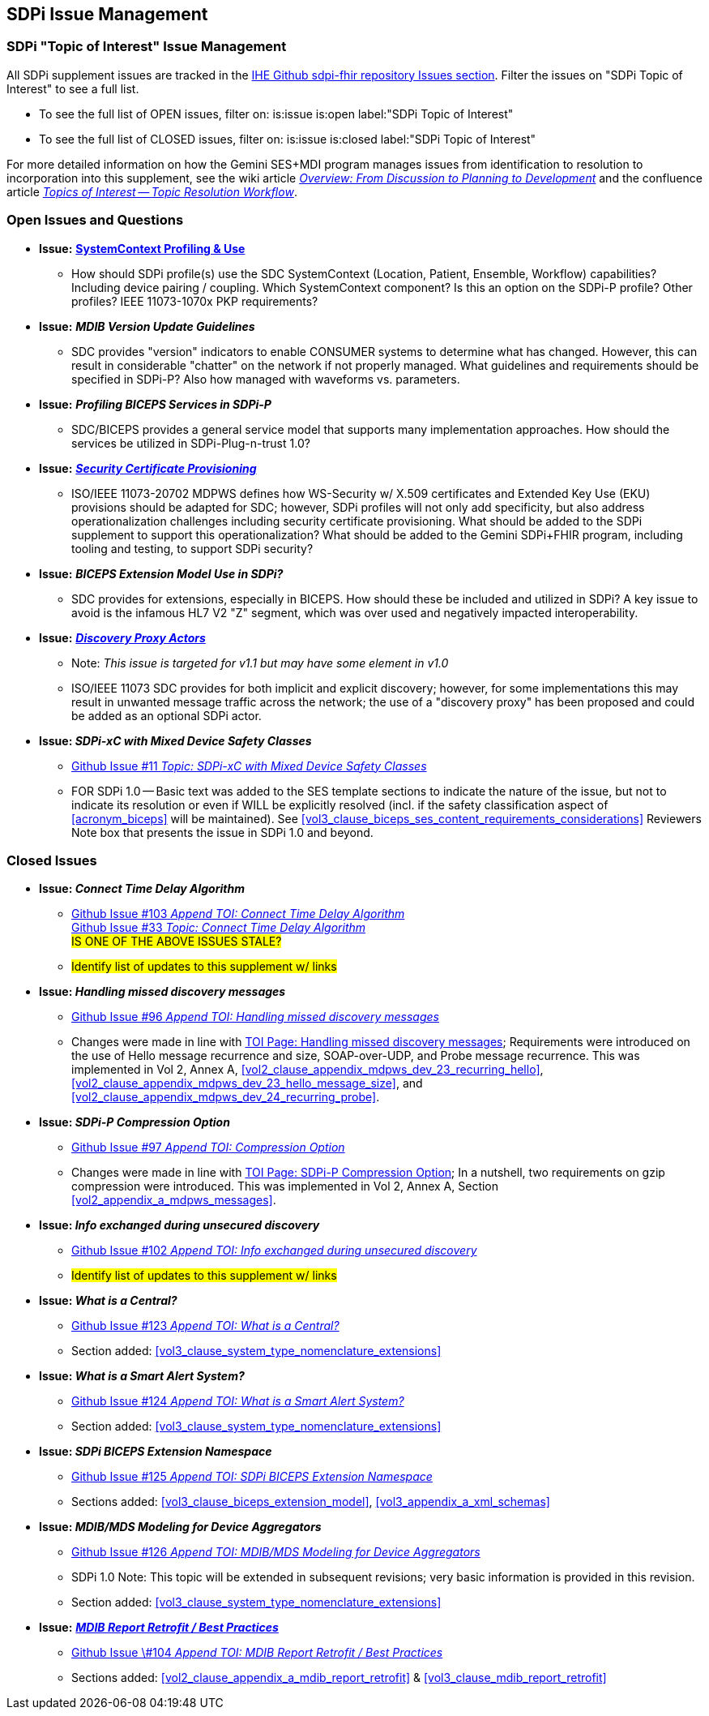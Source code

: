 
[sdpi_offset=clear]
== SDPi Issue Management

[sdpi_offset=clear]
=== SDPi "Topic of Interest" Issue Management

All SDPi supplement issues are tracked in the https://github.com/IHE/DEV.SDPi/issues[IHE Github sdpi-fhir repository Issues section]. Filter the issues on "SDPi Topic of Interest" to see a full list.  +

* To see the full list of OPEN issues, filter on: is:issue is:open label:"SDPi Topic of Interest"
* To see the full list of CLOSED issues, filter on: is:issue is:closed label:"SDPi Topic of Interest"

For more detailed information on how the Gemini SES+MDI program manages issues from identification to resolution to incorporation into this supplement, see the wiki article https://github.com/IHE/DEV.SDPi/wiki/Program-Coordination-Co-Working-Spaces#overview-from-discussion-to-planning-to-development[_Overview: From Discussion to Planning to Development_] and the confluence article https://confluence.hl7.org/pages/viewpage.action?pageId=82912211#TopicsofInterest-TopicResolutionWorkflow[_Topics of Interest -- Topic Resolution Workflow_].

[sdpi_offset=clear]
=== Open Issues and Questions

* *Issue:* https://confluence.hl7.org/pages/viewpage.action?pageId=86970701[*SystemContext Profiling & Use*]
** How should SDPi profile(s) use the SDC SystemContext (Location, Patient, Ensemble, Workflow) capabilities?  Including device pairing / coupling.  Which SystemContext component?  Is this an option on the SDPi-P profile?  Other profiles?  IEEE 11073-1070x PKP requirements?

* *Issue:* *_MDIB Version Update Guidelines_*
** SDC provides "version" indicators to enable CONSUMER systems to determine what has changed.  However, this can result in considerable "chatter" on the network if not properly managed.  What guidelines and requirements should be specified in SDPi-P?  Also how managed with waveforms vs. parameters.

* *Issue:* *_Profiling BICEPS Services in SDPi-P_*
** SDC/BICEPS provides a general service model that supports many implementation approaches.  How should the services be utilized in SDPi-Plug-n-trust 1.0?

* *Issue:* https://confluence.hl7.org/pages/viewpage.action?pageId=91994093[*_Security Certificate Provisioning_*]
** ISO/IEEE 11073-20702 MDPWS defines how WS-Security w/ X.509 certificates and Extended Key Use (EKU) provisions should be adapted for SDC; however, SDPi profiles will not only add specificity, but also address operationalization challenges including security certificate provisioning.  What should be added to the SDPi supplement to support this operationalization?  What should be added to the Gemini SDPi+FHIR program, including tooling and testing, to support SDPi security?

* *Issue:* *_BICEPS Extension Model Use in SDPi?_*
** SDC provides for extensions, especially in BICEPS.  How should these be included and utilized in SDPi?  A key issue to avoid is the infamous HL7 V2 "Z" segment, which was over used and negatively impacted interoperability.

* *Issue:* https://confluence.hl7.org/display/GP/Topic%3A+Discovery+Proxy+Actors[*_Discovery Proxy Actors_*]
** Note: _This issue is targeted for v1.1 but may have some element in v1.0_
** ISO/IEEE 11073 SDC provides for both implicit and explicit discovery; however, for some implementations this may result in unwanted message traffic across the network; the use of a "discovery proxy" has been proposed and could be added as an optional SDPi actor.

* *Issue: _SDPi-xC with Mixed Device Safety Classes_*
** https://github.com/IHE/DEV.SDPi/issues/11[Github Issue #11 _Topic: SDPi-xC with Mixed Device Safety Classes_]
** FOR SDPi 1.0 -- Basic text was added to the SES template sections to indicate the nature of the issue, but not to indicate its resolution or even if WILL be explicitly resolved (incl. if the safety classification aspect of <<acronym_biceps>> will be maintained).  See <<vol3_clause_biceps_ses_content_requirements_considerations>> Reviewers Note box that presents the issue in SDPi 1.0 and beyond.

[sdpi_offset=clear]
=== Closed Issues

* *Issue: _Connect Time Delay Algorithm_*
** https://github.com/IHE/sdpi-fhir/issues/103[Github Issue #103 _Append TOI: Connect Time Delay Algorithm_] +
https://github.com/IHE/sdpi-fhir/issues/33[Github Issue #33 _Topic: Connect Time Delay Algorithm_] +
##IS ONE OF THE ABOVE ISSUES STALE?##
** #Identify list of updates to this supplement w/ links#

* *Issue: _Handling missed discovery messages_*
** https://github.com/IHE/sdpi-fhir/issues/96[Github Issue #96 _Append TOI: Handling missed discovery messages_]

** Changes were made in line with https://confluence.hl7.org/display/GP/Topic%3A+Handling+missed+discovery+messages[TOI Page: Handling missed discovery messages]; Requirements were introduced on the use of Hello message recurrence and size, SOAP-over-UDP, and Probe message recurrence. This was implemented in Vol 2, Annex A, <<vol2_clause_appendix_mdpws_dev_23_recurring_hello>>,<<vol2_clause_appendix_mdpws_dev_23_hello_message_size>>, and <<vol2_clause_appendix_mdpws_dev_24_recurring_probe>>.

* *Issue: _SDPi-P Compression Option_*
** https://github.com/IHE/sdpi-fhir/issues/97[Github Issue #97 _Append TOI: Compression Option_] +

** Changes were made in line with https://confluence.hl7.org/display/GP/Topic%3A+SDPi-P+Compression+Option[TOI Page: SDPi-P Compression Option]; In a nutshell, two requirements on gzip compression were introduced. This was implemented in Vol 2, Annex A, Section <<vol2_appendix_a_mdpws_messages>>.

* *Issue: _Info exchanged during unsecured discovery_*
** https://github.com/IHE/sdpi-fhir/issues/102[Github Issue #102 _Append TOI: Info exchanged during unsecured discovery_]
** #Identify list of updates to this supplement w/ links#

* *Issue: _What is a Central?_*
** https://github.com/IHE/sdpi-fhir/issues/123[Github Issue #123 _Append TOI: What is a Central?_]
** Section added:  <<vol3_clause_system_type_nomenclature_extensions>>

* *Issue: _What is a Smart Alert System?_*
** https://github.com/IHE/sdpi-fhir/issues/124[Github Issue #124 _Append TOI: What is a Smart Alert System?_]
** Section added:  <<vol3_clause_system_type_nomenclature_extensions>>

* *Issue: _SDPi BICEPS Extension Namespace_*
** https://github.com/IHE/sdpi-fhir/issues/125[Github Issue #125 _Append TOI: SDPi BICEPS Extension Namespace_]
** Sections added:  <<vol3_clause_biceps_extension_model>>, <<vol3_appendix_a_xml_schemas>>

* *Issue: _MDIB/MDS Modeling for Device Aggregators_*
** https://github.com/IHE/sdpi-fhir/issues/126[Github Issue #126 _Append TOI: MDIB/MDS Modeling for Device Aggregators_]
** SDPi 1.0 Note:  This topic will be extended in subsequent revisions; very basic information is provided in this revision.
** Section added:  <<vol3_clause_system_type_nomenclature_extensions>>

* *Issue:* https://confluence.hl7.org/pages/viewpage.action?pageId=104761310[*_MDIB Report Retrofit / Best Practices_*]
** https://github.com/IHE/sdpi-fhir/issues/104[Github Issue \#104 _Append TOI: MDIB Report Retrofit / Best Practices_] +
** Sections added:  <<vol2_clause_appendix_a_mdib_report_retrofit>> & <<vol3_clause_mdib_report_retrofit>>

